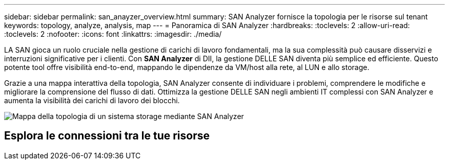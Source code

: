 ---
sidebar: sidebar 
permalink: san_anayzer_overview.html 
summary: SAN Analyzer fornisce la topologia per le risorse sul tenant 
keywords: topology, analyze, analysis, map 
---
= Panoramica di SAN Analyzer
:hardbreaks:
:toclevels: 2
:allow-uri-read: 
:toclevels: 2
:nofooter: 
:icons: font
:linkattrs: 
:imagesdir: ./media/


[role="lead"]
LA SAN gioca un ruolo cruciale nella gestione di carichi di lavoro fondamentali, ma la sua complessità può causare disservizi e interruzioni significative per i clienti. Con *SAN Analyzer* di DII, la gestione DELLE SAN diventa più semplice ed efficiente. Questo potente tool offre visibilità end-to-end, mappando le dipendenze da VM/host alla rete, al LUN e allo storage.

Grazie a una mappa interattiva della topologia, SAN Analyzer consente di individuare i problemi, comprendere le modifiche e migliorare la comprensione del flusso di dati. Ottimizza la gestione DELLE SAN negli ambienti IT complessi con SAN Analyzer e aumenta la visibilità dei carichi di lavoro dei blocchi.

image:san_analyzer_example_with_panel.png["Mappa della topologia di un sistema storage mediante SAN Analyzer"]



== Esplora le connessioni tra le tue risorse
